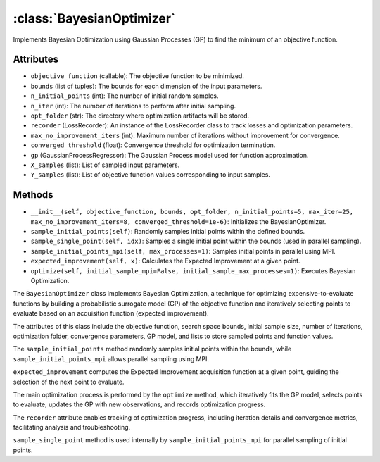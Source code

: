 .. _BayesianOptimizer:

:class:`BayesianOptimizer`
===========================
Implements Bayesian Optimization using Gaussian Processes (GP) to find the minimum of an objective function.

Attributes
----------
- ``objective_function`` (callable): The objective function to be minimized.
- ``bounds`` (list of tuples): The bounds for each dimension of the input parameters.
- ``n_initial_points`` (int): The number of initial random samples.
- ``n_iter`` (int): The number of iterations to perform after initial sampling.
- ``opt_folder`` (str): The directory where optimization artifacts will be stored.
- ``recorder`` (LossRecorder): An instance of the LossRecorder class to track losses and optimization parameters.
- ``max_no_improvement_iters`` (int): Maximum number of iterations without improvement for convergence.
- ``converged_threshold`` (float): Convergence threshold for optimization termination.
- ``gp`` (GaussianProcessRegressor): The Gaussian Process model used for function approximation.
- ``X_samples`` (list): List of sampled input parameters.
- ``Y_samples`` (list): List of objective function values corresponding to input samples.

Methods
-------
- ``__init__(self, objective_function, bounds, opt_folder, n_initial_points=5, max_iter=25, max_no_improvement_iters=8, converged_threshold=1e-6)``: Initializes the BayesianOptimizer.
- ``sample_initial_points(self)``: Randomly samples initial points within the defined bounds.
- ``sample_single_point(self, idx)``: Samples a single initial point within the bounds (used in parallel sampling).
- ``sample_initial_points_mpi(self, max_processes=1)``: Samples initial points in parallel using MPI.
- ``expected_improvement(self, x)``: Calculates the Expected Improvement at a given point.
- ``optimize(self, initial_sample_mpi=False, initial_sample_max_processes=1)``: Executes Bayesian Optimization.

The ``BayesianOptimizer`` class implements Bayesian Optimization, a technique for optimizing expensive-to-evaluate functions by building a probabilistic surrogate model (GP) of the objective function and iteratively selecting points to evaluate based on an acquisition function (expected improvement).

The attributes of this class include the objective function, search space bounds, initial sample size, number of iterations, optimization folder, convergence parameters, GP model, and lists to store sampled points and function values.

The ``sample_initial_points`` method randomly samples initial points within the bounds, while ``sample_initial_points_mpi`` allows parallel sampling using MPI.

``expected_improvement`` computes the Expected Improvement acquisition function at a given point, guiding the selection of the next point to evaluate.

The main optimization process is performed by the ``optimize`` method, which iteratively fits the GP model, selects points to evaluate, updates the GP with new observations, and records optimization progress.

The ``recorder`` attribute enables tracking of optimization progress, including iteration details and convergence metrics, facilitating analysis and troubleshooting.

``sample_single_point`` method is used internally by ``sample_initial_points_mpi`` for parallel sampling of initial points.




